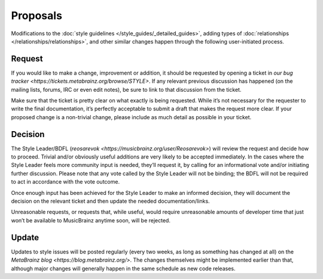.. MusicBrainz Documentation Project

Proposals
======

Modifications to the :doc:`style guidelines </style_guides/_detailed_guides>`, adding types of :doc:`relationships </relationships/relationships>`, and other similar changes happen through the following user-initiated process.

Request
-------

If you would like to make a change, improvement or addition, it should be requested by opening a ticket in `our bug tracker <https://tickets.metabrainz.org/browse/STYLE>`. If any relevant previous discussion has happened (on the mailing lists, forums, IRC or even edit notes), be sure to link to that discussion from the ticket.

Make sure that the ticket is pretty clear on what exactly is being requested. While it’s not necessary for the requester to write the final documentation, it’s perfectly acceptable to submit a draft that makes the request more clear. If your proposed change is a non-trivial change, please include as much detail as possible in your ticket.

Decision
--------

The Style Leader/BDFL (`reosarevok <https://musicbrainz.org/user/Reosarevok>`) will review the request and decide how to proceed. Trivial and/or obviously useful additions are very likely to be accepted immediately. In the cases where the Style Leader feels more community input is needed, they’ll request it, by calling for an informational vote and/or initiating further discussion. Please note that any vote called by the Style Leader will not be binding; the BDFL will not be required to act in accordance with the vote outcome.

Once enough input has been achieved for the Style Leader to make an informed decision, they will document the decision on the relevant ticket and then update the needed documentation/links.

Unreasonable requests, or requests that, while useful, would require unreasonable amounts of developer time that just won’t be available to MusicBrainz anytime soon, will be rejected.

Update
------

Updates to style issues will be posted regularly (every two weeks, as long as something has changed at all) on the `MetaBrainz blog <https://blog.metabrainz.org/>`. The changes themselves might be implemented earlier than that, although major changes will generally happen in the same schedule as new code releases. 